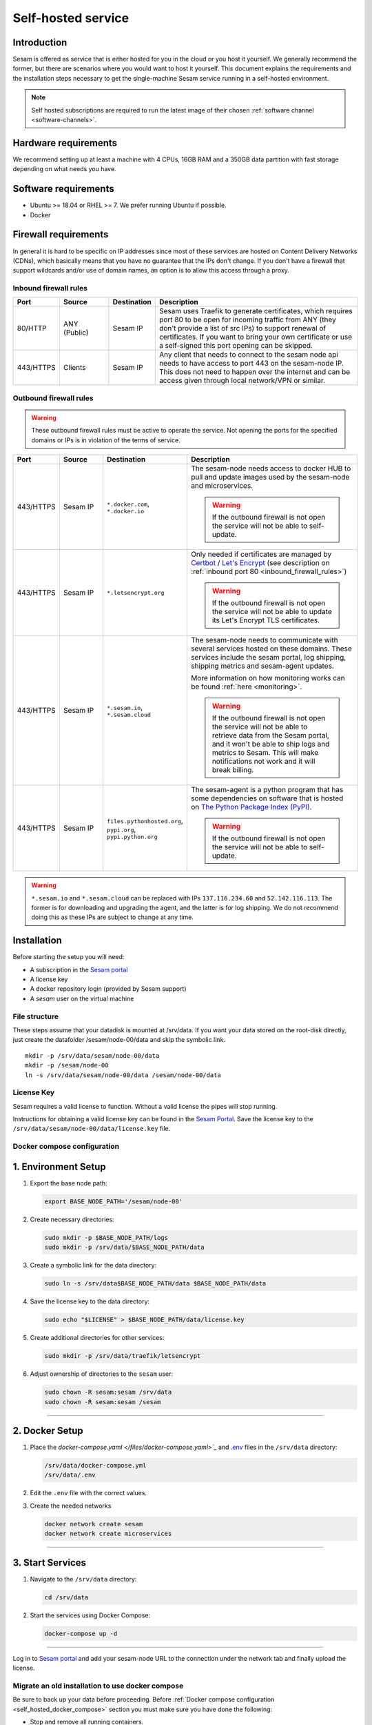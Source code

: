 .. _self-hosted:

===================
Self-hosted service
===================

Introduction
------------

Sesam is offered as service that is either hosted for you in the cloud or you host it yourself. We generally recommend the former, but there are scenarios where you would want to host it yourself. This document explains the requirements and the installation steps necessary to get the single-machine Sesam service running in a self-hosted environment.

.. Note::
   Self hosted subscriptions are required to run the latest image of their chosen :ref:`software channel <software-channels>`.


Hardware requirements
---------------------

We recommend setting up at least a machine with 4 CPUs, 16GB RAM and a 350GB data partition with fast storage depending on what needs you have.


Software requirements
---------------------

- Ubuntu >= 18.04 or RHEL >= 7. We prefer running Ubuntu if possible.

- Docker


Firewall requirements
---------------------

In general it is hard to be specific on IP addresses since most of these services are hosted on Content Delivery Networks (CDNs), which basically means that you have no guarantee that the IPs don't change. If you don't have a firewall that support wildcards and/or use of domain names, an option is to allow this access through a proxy.

.. _inbound_firewall_rules:

Inbound firewall rules
======================

.. list-table::
   :header-rows: 1
   :widths: 10, 15, 10, 65

   * - Port
     - Source
     - Destination
     - Description

   * - 80/HTTP
     - ANY (Public)
     - Sesam IP
     - Sesam uses Traefik to generate certificates, which requires port 80 to be open for incoming traffic from ANY (they don't provide a list of src IPs)  to support renewal of certificates. If you want to bring your own certificate or use a self-signed this port opening can be skipped.

   * - 443/HTTPS
     - Clients
     - Sesam IP
     - Any client that needs to connect to the sesam node api needs to have access to port 443 on the sesam-node IP. This does not need to happen over the internet and can be access given through local network/VPN or similar.

.. _self_hosted_outbound_firewall_rules:

Outbound firewall rules
=======================

.. WARNING::

   These outbound firewall rules must be active to operate the service. Not opening the ports for the specified domains or IPs is in violation of the terms of service.

.. list-table::
   :header-rows: 1
   :widths: 10, 15, 10, 65

   * - Port
     - Source
     - Destination
     - Description

   * - 443/HTTPS
     - Sesam IP
     - ``*.docker.com``, ``*.docker.io``
     - The sesam-node needs access to docker HUB to pull and update images used by the sesam-node and microservices.

       .. WARNING::

          If the outbound firewall is not open the service will not be able to self-update.

   * - 443/HTTPS
     - Sesam IP
     - ``*.letsencrypt.org``
     - Only needed if certificates are managed by `Certbot <https://certbot.eff.org/>`_ / `Let's Encrypt <https://letsencrypt.org/>`_ (see description on :ref:`inbound port 80 <inbound_firewall_rules>`)

       .. WARNING::

          If the outbound firewall is not open the service will not be able to update its Let's Encrypt TLS certificates.

   * - 443/HTTPS
     - Sesam IP
     - ``*.sesam.io``, ``*.sesam.cloud``
     - The sesam-node needs to communicate with several services hosted on these domains. These services include the sesam portal, log shipping, shipping metrics and sesam-agent updates.

       More information on how monitoring works can be found :ref:`here <monitoring>`.

       .. WARNING::

          If the outbound firewall is not open the service will not be able to retrieve data from the Sesam portal, and it won't be able to ship logs and metrics to Sesam. This will make notifications not work and it will break billing.

   * - 443/HTTPS
     - Sesam IP
     - ``files.pythonhosted.org``, ``pypi.org``, ``pypi.python.org``
     - The sesam-agent is a python program that has some dependencies on software that is hosted on `The Python Package Index (PyPI) <https://pypi.org/>`_.

       .. WARNING::

          If the outbound firewall is not open the service will not be able to self-update.

.. WARNING::

   ``*.sesam.io`` and ``*.sesam.cloud`` can be replaced with IPs ``137.116.234.60`` and ``52.142.116.113``. The former is for downloading and upgrading the agent, and the latter is for log shipping. We do not recommend doing this as these IPs are subject to change at any time.

Installation
------------

Before starting the setup you will  need:

- A subscription in the `Sesam portal <https://portal.sesam.io>`_

- A license key

- A docker repository login (provided by Sesam support)

- A `sesam` user on the virtual machine

.. _self_hosted_file_structure:

File structure
==============

These steps assume that your datadisk is mounted at /srv/data.
If you want your data stored on the root-disk directly, just create the datafolder /sesam/node-00/data and skip the symbolic link.

::

    mkdir -p /srv/data/sesam/node-00/data
    mkdir -p /sesam/node-00
    ln -s /srv/data/sesam/node-00/data /sesam/node-00/data

License Key
===========

Sesam requires a valid license to function. Without a valid license the pipes will stop running. 

Instructions for obtaining a valid license key can be found in the `Sesam Portal <https://portal.sesam.io/>`__. Save the license key to the ``/srv/data/sesam/node-00/data/license.key`` file.


.. _self_hosted_docker_compose:

Docker compose configuration
============================

1. Environment Setup
--------------------

1. Export the base node path:

   .. code:: bash

      export BASE_NODE_PATH='/sesam/node-00'

2. Create necessary directories:

   .. code:: bash

      sudo mkdir -p $BASE_NODE_PATH/logs
      sudo mkdir -p /srv/data/$BASE_NODE_PATH/data

3. Create a symbolic link for the data directory:

   .. code:: bash

      sudo ln -s /srv/data$BASE_NODE_PATH/data $BASE_NODE_PATH/data

4. Save the license key to the data directory:

   .. code:: bash

      sudo echo "$LICENSE" > $BASE_NODE_PATH/data/license.key

5. Create additional directories for other services:

   .. code:: bash

      sudo mkdir -p /srv/data/traefik/letsencrypt

6. Adjust ownership of directories to the ``sesam`` user:

   .. code:: bash

      sudo chown -R sesam:sesam /srv/data
      sudo chown -R sesam:sesam /sesam


--------------

2. Docker Setup
---------------

1. Place the `docker-compose.yaml </files/docker-compose.yaml>`_` and `.env </files/env>`_  files in the
   ``/srv/data`` directory:

   .. code:: bash

      /srv/data/docker-compose.yml
      /srv/data/.env

2. Edit the ``.env`` file with the correct values.

3. Create the needed networks

   .. code:: bash
      
      docker network create sesam
      docker network create microservices

--------------

3. Start Services
-----------------

1. Navigate to the ``/srv/data`` directory:

   .. code:: bash

      cd /srv/data

2. Start the services using Docker Compose:

   .. code:: bash

      docker-compose up -d

--------------


Log in to `Sesam portal <https://portal.sesam.io>`_ and add your sesam-node URL to the connection under the network tab and finally upload the license.


Migrate an old installation to use docker compose
==================================================

Be sure to back up your data before proceeding. Before :ref:`Docker compose configuration <self_hosted_docker_compose>` section you must make sure you have done the following:

- Stop and remove all running containers.

- Copy or move the current store folder and license to the location configured under :ref:`File structure <self_hosted_file_structure>`.
